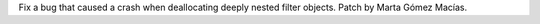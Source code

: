 Fix a bug that caused a crash when deallocating deeply nested filter
objects. Patch by Marta Gómez Macías.
